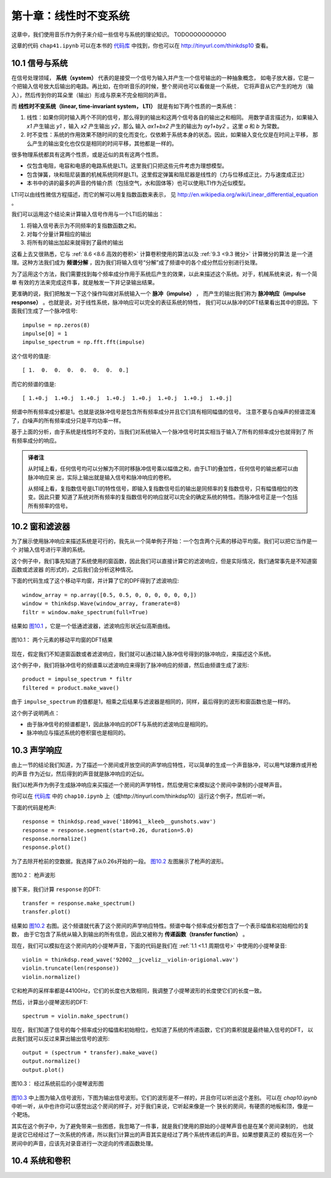 第十章：线性时不变系统
===========================

这章中，我们使用音乐作为例子来介绍一些信号与系统的理论知识。
TODOOOOOOOOOO

这章的代码 ``chap41.ipynb`` 可以在本书的 `代码库`_ 中找到，你也可以在 http://tinyurl.com/thinkdsp10 查看。

.. _代码库: https://github.com/AllenDowney/ThinkDSP

10.1 信号与系统
-----------------

在信号处理领域， **系统（system）** 代表的是接受一个信号为输入并产生一个信号输出的一种抽象概念，
如电子放大器，它是一个把输入信号放大后输出的电路。再比如，在你听音乐的时候，整个房间也可以看做是一个系统，
它将声音从它产生的地方（输入），然后传到你的耳朵里（输出）形成与原来不完全相同的声音。

而 **线性时不变系统（linear, time-invariant system， LTI）** 就是有如下两个性质的一类系统：

1. 线性：如果你同时输入两个不同的信号，那么得到的输出和这两个信号各自的输出之和相同。
   用数学语言描述为，如果输入 *x1* 产生输出 *y1* ，输入 *x2* 产生输出 *y2*，那么
   输入 *ax1+bx2* 产生的输出为 *ay1+by2* 。这里 *a* 和 *b* 为常数。

2. 时不变性：系统的作用效果不随时间的变化而变化，仅依赖于系统本身的状态。因此，如果输入变化仅是在时间上平移，
   那么产生的输出变化也仅仅是相同的时间平移，其他都是一样的。

很多物理系统都具有这两个性质，或是近似的具有这两个性质。

* 仅包含电阻，电容和电感的电路系统是LTI。这里我们只把这些元件考虑为理想模型。

* 包含弹簧，块和阻尼装置的机械系统同样是LTI。这里假定弹簧和阻尼器是线性的（力与位移成正比，力与速度成正比）

* 本书中的讲的最多的声音的传输介质（包括空气，水和固体等）也可以使用LTI作为近似模型。

LTI可以由线性微信方程描述，而它的解可以用复指数函数来表示，
见 http://en.wikipedia.org/wiki/Linear_differential_equation 。

我们可以运用这个结论来计算输入信号作用与一个LTI后的输出：

1. 将输入信号表示为不同频率的复指数函数之和。

2. 对每个分量计算相应的输出

3. 将所有的输出加起来就得到了最终的输出

这看上去又很熟悉，它与 :ref:`8.6 <8.6 高效的卷积>` 计算卷积使用的算法以及 :ref:`9.3 <9.3 微分>` 计算微分的算法
是一个道理。这种方法我们成为 **频谱分解** ，因为我们将输入信号“分解”成了频谱中的各个成分然后分别进行处理。

为了运用这个方法，我们需要找到每个频率成分作用于系统后产生的效果，以此来描述这个系统。对于，机械系统来说，有一个简单
有效的方法来完成这件事，就是触发一下并记录输出结果。

更准确的说，我们把触发一下这个操作叫做对系统输入一个 **脉冲（impulse）** ，
而产生的输出我们称为 **脉冲响应（impulse response）** 。也就是说，对于线性系统，脉冲响应可以完全的表征系统的特性，
我们可以从脉冲的DFT结果看出其中的原因。下面我们生成了一个脉冲信号::

    impulse = np.zeros(8)
    impulse[0] = 1
    impulse_spectrum = np.fft.fft(impulse)

这个信号的值是::

    [ 1.  0.  0.  0.  0.  0.  0.  0.]

而它的频谱的值是::

    [ 1.+0.j  1.+0.j  1.+0.j  1.+0.j  1.+0.j  1.+0.j  1.+0.j  1.+0.j]

频谱中所有频率成分都是1。也就是说脉冲信号是包含所有频率成分并且它们具有相同幅值的信号。
注意不要与白噪声的频谱混淆了，白噪声的所有频率成分只是平均功率一样。

基于上面的分析，由于系统是线性时不变的，当我们对系统输入一个脉冲信号时其实相当于输入了所有的频率成分也就得到了
所有频率成分的响应。

.. admonition:: 译者注

    从时域上看，任何信号均可以分解为不同时移脉冲信号乘以幅值之和，由于LTI的叠加性，任何信号的输出都可以由脉冲响应来
    出，实际上输出就是输入信号和脉冲响应的卷积。
    
    从频域上看，复指数信号是LTI的特性信号，即输入复指数信号后的输出是同频率的复指数信号，只有幅值相位的改变。因此只要
    知道了系统对所有频率的复指数信号的响应就可以完全的确定系统的特性。而脉冲信号正是一个包括所有频率的信号。

10.2 窗和滤波器
----------------

为了展示使用脉冲响应来描述系统是可行的，我先从一个简单例子开始：一个包含两个元素的移动平均窗。我们可以把它当作是一个
对输入信号进行平滑的系统。

这个例子中，我们事先知道了系统使用的窗函数，因此我们可以直接计算它的滤波响应，但是实际情况，我们通常事先是不知道窗函数或滤波器
的形式的，之后我们会分析这种情况。

下面的代码生成了这个移动平均窗，并计算了它的DPF得到了滤波响应::

    window_array = np.array([0.5, 0.5, 0, 0, 0, 0, 0, 0,])
    window = thinkdsp.Wave(window_array, framerate=8)
    filtr = window.make_spectrum(full=True)

结果如 `图10.1`_ ，它是一个低通滤波器，滤波响应形状近似高斯曲线。

.. _图10.1:

.. figure:: images/thinkdsp057.png
    :alt: DFT of a 2-element moving average window.
    :align: center

    图10.1： 两个元素的移动平均窗的DFT结果

现在，假定我们不知道窗函数或者滤波响应，我们就可以通过输入脉冲信号得到的脉冲响应，来描述这个系统。

这个例子中，我们将脉冲信号的频谱乘以滤波响应来得到了脉冲响应的频谱，然后由频谱生成了波形::

    product = impulse_spectrum * filtr
    filtered = product.make_wave()

由于 ``impulse_spectrum`` 的值都是1，相乘之后结果与滤波器是相同的，同样，最后得到的波形和窗函数也是一样的。

这个例子说明两点：

* 由于脉冲信号的频谱都是1，因此脉冲响应的DFT与系统的滤波响应是相同的。

* 脉冲响应与描述系统的卷积窗也是相同的。

10.3 声学响应
-----------------

由上一节的结论我们知道，为了描述一个房间或开放空间的声学响应特性，可以简单的生成一个声音脉冲，可以用气球爆炸或开枪的声音
作为近似，然后得到的声音就是脉冲响应的近似。

我们以枪声作为例子生成脉冲响应来买描述一个房间的声学特性，然后使用它来模拟这个房间中录制的小提琴声音。

你可以在 `代码库`_ 中的 ``chap10.ipynb`` 上（或http://tinyurl.com/thinkdsp10）运行这个例子，然后听一听。

下面的代码是枪声::

    response = thinkdsp.read_wave('180961__kleeb__gunshots.wav')
    response = response.segment(start=0.26, duration=5.0)
    response.normalize()
    response.plot()

为了去除开枪前的空数据，我选择了从0.26s开始的一段。 `图10.2`_ 左图展示了枪声的波形。

.. _图10.2:

.. figure:: images/thinkdsp058.png
    :alt:  Waveform of a gunshot.
    :align: center

    图10.2： 枪声波形

接下来，我们计算 ``response`` 的DFT::

    transfer = response.make_spectrum()
    transfer.plot()

结果如 `图10.2`_ 右图。这个频谱就代表了这个房间的声学响应特性。频谱中每个频率成分都包含了一个表示幅值和初始相位的复数，
由于它包含了系统从输入到输出的所有信息，因此又被称为 **传递函数（transfer function）** 。

现在，我们可以模拟在这个房间内的小提琴声音，下面的代码是我们在 :ref:`1.1 <1.1 周期信号>` 中使用的小提琴录音::

    violin = thinkdsp.read_wave('92002__jcveliz__violin-origional.wav')
    violin.truncate(len(response))
    violin.normalize()

它和枪声的采样率都是44100Hz，它们的长度也大致相同，我调整了小提琴波形的长度使它们的长度一致。

然后，计算出小提琴波形的DFT::

    spectrum = violin.make_spectrum()

现在，我们知道了信号的每个频率成分的幅值和初始相位，也知道了系统的传递函数，它们的乘积就是最终输入信号的DFT，
以此我们就可以反过来算出输出信号的波形::

    output = (spectrum * transfer).make_wave()
    output.normalize()
    output.plot()

.. _图10.3:

.. figure:: images/thinkdsp059.png
    :alt:  The waveform of the violin recording before and after convolution
    :align: center

    图10.3： 经过系统前后的小提琴波形图

`图10.3`_ 中上图为输入信号波形，下图为输出信号波形。它们的波形是不一样的，并且你可以听出这个差别。
可以在 `chap10.ipynb` 中听一听，从中也许你可以感觉出这个房间的样子，对于我们来说，它听起来像是一个
狭长的房间，有硬质的地板和顶，像是一个靶场。

其实在这个例子中，为了避免带来一些困惑，我忽略了一件事，就是我们使用的原始的小提琴声音也是在某个房间录制的，
也就是说它已经经过了一次系统的传递，所以我们计算出的声音其实是经过了两个系统传递后的声音。如果想要真正的
模拟在另一个房间中的声音，应该先对录音进行一次逆向的传递函数处理。

10.4 系统和卷积
-------------------













